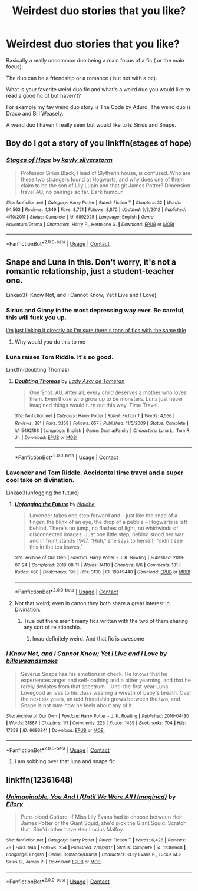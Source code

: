 #+TITLE: Weirdest duo stories that you like?

* Weirdest duo stories that you like?
:PROPERTIES:
:Author: charls-lamen
:Score: 21
:DateUnix: 1605319544.0
:DateShort: 2020-Nov-14
:FlairText: Request
:END:
Basically a really uncommon duo being a main focus of a fic ( or the main focus).

The duo can be a friendship or a romance ( but not with a oc).

What is your favorite weird duo fic and what's a weird duo you would like to read a good fic of but haven't?

For example my fav weird duo story is The Code by Aduro. The weird duo is Draco and Bill Weasely.

A weird duo I haven't really seen but would like to is Sirius and Snape.


** Boy do I got a story of you linkffn(stages of hope)
:PROPERTIES:
:Author: GravityMyGuy
:Score: 11
:DateUnix: 1605328361.0
:DateShort: 2020-Nov-14
:END:

*** [[https://www.fanfiction.net/s/6892925/1/][*/Stages of Hope/*]] by [[https://www.fanfiction.net/u/291348/kayly-silverstorm][/kayly silverstorm/]]

#+begin_quote
  Professor Sirius Black, Head of Slytherin house, is confused. Who are these two strangers found at Hogwarts, and why does one of them claim to be the son of Lily Lupin and that git James Potter? Dimension travel AU, no pairings so far. Dark humour.
#+end_quote

^{/Site/:} ^{fanfiction.net} ^{*|*} ^{/Category/:} ^{Harry} ^{Potter} ^{*|*} ^{/Rated/:} ^{Fiction} ^{T} ^{*|*} ^{/Chapters/:} ^{32} ^{*|*} ^{/Words/:} ^{94,563} ^{*|*} ^{/Reviews/:} ^{4,349} ^{*|*} ^{/Favs/:} ^{8,721} ^{*|*} ^{/Follows/:} ^{3,870} ^{*|*} ^{/Updated/:} ^{9/3/2012} ^{*|*} ^{/Published/:} ^{4/10/2011} ^{*|*} ^{/Status/:} ^{Complete} ^{*|*} ^{/id/:} ^{6892925} ^{*|*} ^{/Language/:} ^{English} ^{*|*} ^{/Genre/:} ^{Adventure/Drama} ^{*|*} ^{/Characters/:} ^{Harry} ^{P.,} ^{Hermione} ^{G.} ^{*|*} ^{/Download/:} ^{[[http://www.ff2ebook.com/old/ffn-bot/index.php?id=6892925&source=ff&filetype=epub][EPUB]]} ^{or} ^{[[http://www.ff2ebook.com/old/ffn-bot/index.php?id=6892925&source=ff&filetype=mobi][MOBI]]}

--------------

*FanfictionBot*^{2.0.0-beta} | [[https://github.com/FanfictionBot/reddit-ffn-bot/wiki/Usage][Usage]] | [[https://www.reddit.com/message/compose?to=tusing][Contact]]
:PROPERTIES:
:Author: FanfictionBot
:Score: 6
:DateUnix: 1605328384.0
:DateShort: 2020-Nov-14
:END:


** Snape and Luna in this. Don't worry, it's not a romantic relationship, just a student-teacher one.

Linkao3(I Know Not, and I Cannot Know; Yet I Live and I Love)
:PROPERTIES:
:Author: darlingnicky
:Score: 14
:DateUnix: 1605320886.0
:DateShort: 2020-Nov-14
:END:

*** Sirius and Ginny in the most depressing way ever. Be careful, this will fuck you up.

[[https://archiveofourown.org/works/18990763][i'm just linking it directly bc I'm sure there's tons of fics with the same title]]
:PROPERTIES:
:Author: darlingnicky
:Score: 14
:DateUnix: 1605321112.0
:DateShort: 2020-Nov-14
:END:

**** Why would you do this to me
:PROPERTIES:
:Author: midasgoldentouch
:Score: 5
:DateUnix: 1605331740.0
:DateShort: 2020-Nov-14
:END:


*** Luna raises Tom Riddle. It's so good.

Linkffn(doubting Thomas)
:PROPERTIES:
:Author: darlingnicky
:Score: 5
:DateUnix: 1605321264.0
:DateShort: 2020-Nov-14
:END:

**** [[https://www.fanfiction.net/s/5492188/1/][*/Doubting Thomas/*]] by [[https://www.fanfiction.net/u/654059/Lady-Azar-de-Tameran][/Lady Azar de Tameran/]]

#+begin_quote
  One Shot. AU. After all, every child deserves a mother who loves them. Even those who grow up to be monsters. Luna just never imagined things would turn out this way. Time Travel.
#+end_quote

^{/Site/:} ^{fanfiction.net} ^{*|*} ^{/Category/:} ^{Harry} ^{Potter} ^{*|*} ^{/Rated/:} ^{Fiction} ^{T} ^{*|*} ^{/Words/:} ^{4,556} ^{*|*} ^{/Reviews/:} ^{381} ^{*|*} ^{/Favs/:} ^{3,158} ^{*|*} ^{/Follows/:} ^{657} ^{*|*} ^{/Published/:} ^{11/5/2009} ^{*|*} ^{/Status/:} ^{Complete} ^{*|*} ^{/id/:} ^{5492188} ^{*|*} ^{/Language/:} ^{English} ^{*|*} ^{/Genre/:} ^{Drama/Family} ^{*|*} ^{/Characters/:} ^{Luna} ^{L.,} ^{Tom} ^{R.} ^{Jr.} ^{*|*} ^{/Download/:} ^{[[http://www.ff2ebook.com/old/ffn-bot/index.php?id=5492188&source=ff&filetype=epub][EPUB]]} ^{or} ^{[[http://www.ff2ebook.com/old/ffn-bot/index.php?id=5492188&source=ff&filetype=mobi][MOBI]]}

--------------

*FanfictionBot*^{2.0.0-beta} | [[https://github.com/FanfictionBot/reddit-ffn-bot/wiki/Usage][Usage]] | [[https://www.reddit.com/message/compose?to=tusing][Contact]]
:PROPERTIES:
:Author: FanfictionBot
:Score: 3
:DateUnix: 1605321289.0
:DateShort: 2020-Nov-14
:END:


*** Lavender and Tom Riddle. Accidental time travel and a super cool take on divination.

Linkao3(unfogging the future)
:PROPERTIES:
:Author: darlingnicky
:Score: 9
:DateUnix: 1605321009.0
:DateShort: 2020-Nov-14
:END:

**** [[https://archiveofourown.org/works/19949440][*/Unfogging the Future/*]] by [[https://www.archiveofourown.org/users/Naidhe/pseuds/Naidhe][/Naidhe/]]

#+begin_quote
  Lavender takes one step forward and -- just like the snap of a finger, the blink of an eye, the drop of a pebble -- Hogwarts is left behind. There's no jump, no flashes of light, no whirlwinds of disconnected images. Just one little step; behind stood her war and in front stands 1947. "Huh," she says to herself, "didn't see this in the tea leaves."
#+end_quote

^{/Site/:} ^{Archive} ^{of} ^{Our} ^{Own} ^{*|*} ^{/Fandom/:} ^{Harry} ^{Potter} ^{-} ^{J.} ^{K.} ^{Rowling} ^{*|*} ^{/Published/:} ^{2019-07-24} ^{*|*} ^{/Completed/:} ^{2019-08-11} ^{*|*} ^{/Words/:} ^{14110} ^{*|*} ^{/Chapters/:} ^{6/6} ^{*|*} ^{/Comments/:} ^{181} ^{*|*} ^{/Kudos/:} ^{460} ^{*|*} ^{/Bookmarks/:} ^{196} ^{*|*} ^{/Hits/:} ^{3130} ^{*|*} ^{/ID/:} ^{19949440} ^{*|*} ^{/Download/:} ^{[[https://archiveofourown.org/downloads/19949440/Unfogging%20the%20Future.epub?updated_at=1580561862][EPUB]]} ^{or} ^{[[https://archiveofourown.org/downloads/19949440/Unfogging%20the%20Future.mobi?updated_at=1580561862][MOBI]]}

--------------

*FanfictionBot*^{2.0.0-beta} | [[https://github.com/FanfictionBot/reddit-ffn-bot/wiki/Usage][Usage]] | [[https://www.reddit.com/message/compose?to=tusing][Contact]]
:PROPERTIES:
:Author: FanfictionBot
:Score: 2
:DateUnix: 1605321030.0
:DateShort: 2020-Nov-14
:END:


**** Not that weird; even in canon they both share a great interest in Divination.
:PROPERTIES:
:Author: davidwelch158
:Score: 2
:DateUnix: 1605321322.0
:DateShort: 2020-Nov-14
:END:

***** True but there aren't many fics written with the two of them sharing any sort of relationship.
:PROPERTIES:
:Author: darlingnicky
:Score: 3
:DateUnix: 1605321412.0
:DateShort: 2020-Nov-14
:END:

****** lmao definitely weird. And that fic is awesome
:PROPERTIES:
:Author: karigan_g
:Score: 2
:DateUnix: 1605329170.0
:DateShort: 2020-Nov-14
:END:


*** [[https://archiveofourown.org/works/6693841][*/I Know Not, and I Cannot Know; Yet I Live and I Love/*]] by [[https://www.archiveofourown.org/users/billowsandsmoke/pseuds/billowsandsmoke][/billowsandsmoke/]]

#+begin_quote
  Severus Snape has his emotions in check. He knows that he experiences anger and self-loathing and a bitter yearning, and that he rarely deviates from that spectrum... Until the first-year Luna Lovegood arrives to his class wearing a wreath of baby's breath. Over the next six years, an odd friendship grows between the two, and Snape is not sure how he feels about any of it.
#+end_quote

^{/Site/:} ^{Archive} ^{of} ^{Our} ^{Own} ^{*|*} ^{/Fandom/:} ^{Harry} ^{Potter} ^{-} ^{J.} ^{K.} ^{Rowling} ^{*|*} ^{/Published/:} ^{2016-04-30} ^{*|*} ^{/Words/:} ^{31887} ^{*|*} ^{/Chapters/:} ^{1/1} ^{*|*} ^{/Comments/:} ^{225} ^{*|*} ^{/Kudos/:} ^{1459} ^{*|*} ^{/Bookmarks/:} ^{704} ^{*|*} ^{/Hits/:} ^{17358} ^{*|*} ^{/ID/:} ^{6693841} ^{*|*} ^{/Download/:} ^{[[https://archiveofourown.org/downloads/6693841/I%20Know%20Not%20and%20I%20Cannot.epub?updated_at=1598632426][EPUB]]} ^{or} ^{[[https://archiveofourown.org/downloads/6693841/I%20Know%20Not%20and%20I%20Cannot.mobi?updated_at=1598632426][MOBI]]}

--------------

*FanfictionBot*^{2.0.0-beta} | [[https://github.com/FanfictionBot/reddit-ffn-bot/wiki/Usage][Usage]] | [[https://www.reddit.com/message/compose?to=tusing][Contact]]
:PROPERTIES:
:Author: FanfictionBot
:Score: 3
:DateUnix: 1605320917.0
:DateShort: 2020-Nov-14
:END:

**** i am sobbing over that luna and snape fic
:PROPERTIES:
:Author: krisplaydespacito
:Score: 1
:DateUnix: 1605585655.0
:DateShort: 2020-Nov-17
:END:


** linkffn(12361648)
:PROPERTIES:
:Author: mongjimongji
:Score: 4
:DateUnix: 1605359014.0
:DateShort: 2020-Nov-14
:END:

*** [[https://www.fanfiction.net/s/12361648/1/][*/Unimaginable, You And I (Until We Were All I Imagined)/*]] by [[https://www.fanfiction.net/u/1614796/Ellory][/Ellory/]]

#+begin_quote
  Pure-blood Culture: If Miss Lily Evans had to choose between Heir James Potter or the Giant Squid, she'd pick the Giant Squid. Scratch that. She'd rather have Heir Lucius Malfoy.
#+end_quote

^{/Site/:} ^{fanfiction.net} ^{*|*} ^{/Category/:} ^{Harry} ^{Potter} ^{*|*} ^{/Rated/:} ^{Fiction} ^{T} ^{*|*} ^{/Words/:} ^{6,426} ^{*|*} ^{/Reviews/:} ^{78} ^{*|*} ^{/Favs/:} ^{944} ^{*|*} ^{/Follows/:} ^{254} ^{*|*} ^{/Published/:} ^{2/11/2017} ^{*|*} ^{/Status/:} ^{Complete} ^{*|*} ^{/id/:} ^{12361648} ^{*|*} ^{/Language/:} ^{English} ^{*|*} ^{/Genre/:} ^{Romance/Drama} ^{*|*} ^{/Characters/:} ^{<Lily} ^{Evans} ^{P.,} ^{Lucius} ^{M.>} ^{Sirius} ^{B.,} ^{James} ^{P.} ^{*|*} ^{/Download/:} ^{[[http://www.ff2ebook.com/old/ffn-bot/index.php?id=12361648&source=ff&filetype=epub][EPUB]]} ^{or} ^{[[http://www.ff2ebook.com/old/ffn-bot/index.php?id=12361648&source=ff&filetype=mobi][MOBI]]}

--------------

*FanfictionBot*^{2.0.0-beta} | [[https://github.com/FanfictionBot/reddit-ffn-bot/wiki/Usage][Usage]] | [[https://www.reddit.com/message/compose?to=tusing][Contact]]
:PROPERTIES:
:Author: FanfictionBot
:Score: 3
:DateUnix: 1605359031.0
:DateShort: 2020-Nov-14
:END:
